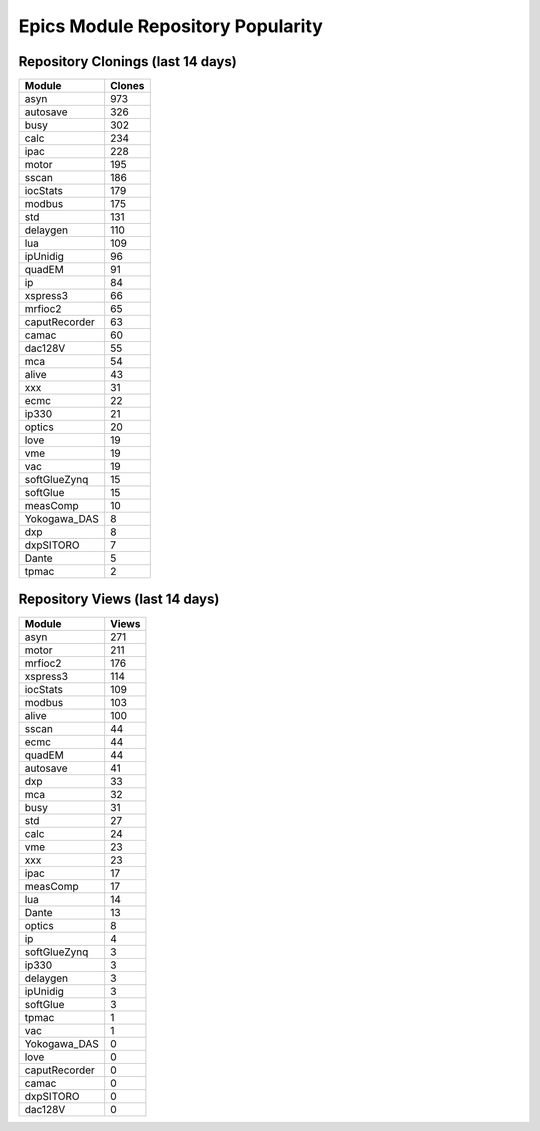 ==================================
Epics Module Repository Popularity
==================================



Repository Clonings (last 14 days)
----------------------------------
.. csv-table::
   :header: Module, Clones

   asyn, 973
   autosave, 326
   busy, 302
   calc, 234
   ipac, 228
   motor, 195
   sscan, 186
   iocStats, 179
   modbus, 175
   std, 131
   delaygen, 110
   lua, 109
   ipUnidig, 96
   quadEM, 91
   ip, 84
   xspress3, 66
   mrfioc2, 65
   caputRecorder, 63
   camac, 60
   dac128V, 55
   mca, 54
   alive, 43
   xxx, 31
   ecmc, 22
   ip330, 21
   optics, 20
   love, 19
   vme, 19
   vac, 19
   softGlueZynq, 15
   softGlue, 15
   measComp, 10
   Yokogawa_DAS, 8
   dxp, 8
   dxpSITORO, 7
   Dante, 5
   tpmac, 2



Repository Views (last 14 days)
-------------------------------
.. csv-table::
   :header: Module, Views

   asyn, 271
   motor, 211
   mrfioc2, 176
   xspress3, 114
   iocStats, 109
   modbus, 103
   alive, 100
   sscan, 44
   ecmc, 44
   quadEM, 44
   autosave, 41
   dxp, 33
   mca, 32
   busy, 31
   std, 27
   calc, 24
   vme, 23
   xxx, 23
   ipac, 17
   measComp, 17
   lua, 14
   Dante, 13
   optics, 8
   ip, 4
   softGlueZynq, 3
   ip330, 3
   delaygen, 3
   ipUnidig, 3
   softGlue, 3
   tpmac, 1
   vac, 1
   Yokogawa_DAS, 0
   love, 0
   caputRecorder, 0
   camac, 0
   dxpSITORO, 0
   dac128V, 0
